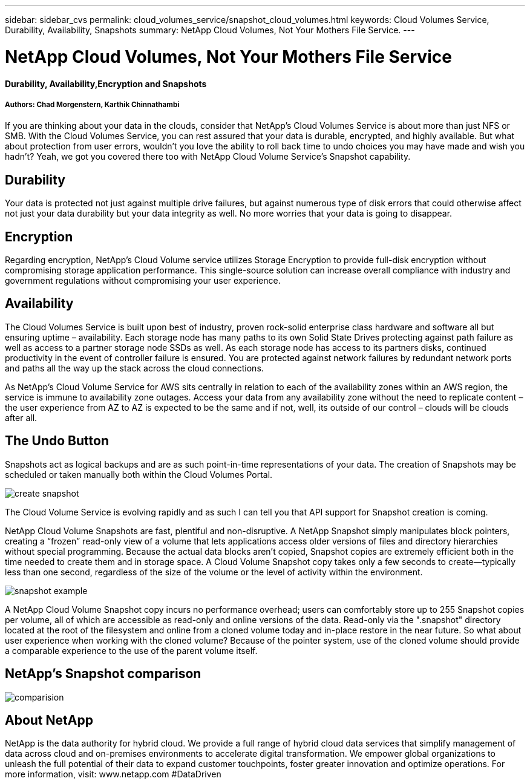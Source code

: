 ---
sidebar: sidebar_cvs
permalink: cloud_volumes_service/snapshot_cloud_volumes.html
keywords: Cloud Volumes Service, Durability, Availability, Snapshots
summary: NetApp Cloud Volumes, Not Your Mothers File Service.
---

= NetApp Cloud Volumes, Not Your Mothers File Service
:toc: macro
:hardbreaks:
:nofooter:
:icons: font
:linkattrs:
:imagesdir: ./media/

[discrete]
==== Durability, Availability,Encryption and Snapshots
[discrete]
===== Authors: Chad Morgenstern, Karthik Chinnathambi

If you are thinking about your data in the clouds, consider that NetApp's Cloud Volumes Service is about more than just NFS or SMB.  With the Cloud Volumes Service, you can rest assured that your data is durable, encrypted, and highly available.  But what about protection from user errors, wouldn't you love the ability to roll back time to undo choices you may have made and wish you hadn't?  Yeah, we got you covered there too with NetApp Cloud Volume Service's Snapshot capability.
[discrete]
== Durability
Your data is protected not just against multiple drive failures, but against numerous type of disk errors that could otherwise affect not just your data durability but your data integrity as well.  No more worries that your data is going to disappear.

[discrete]
== Encryption
Regarding encryption, NetApp's Cloud Volume service utilizes Storage Encryption to provide full-disk encryption without compromising storage application performance.  This single-source solution can increase overall compliance with industry and government regulations without compromising your user experience.

[discrete]
== Availability
The Cloud Volumes Service is built upon best of industry, proven rock-solid enterprise class hardware and software all but ensuring uptime – availability.  Each storage node has many paths to its own Solid State Drives protecting against path failure as well as access to a partner storage node SSDs as well.  As each storage node has access to its partners disks, continued productivity in the event of controller failure is ensured.  You are protected against network failures by redundant network ports and paths all the way up the stack across the cloud connections.

As NetApp's Cloud Volume Service for AWS sits centrally in relation to each of the availability zones within an AWS region, the service is immune to availability zone outages.  Access your data from any availability zone without the need to replicate content – the user experience from AZ to AZ is expected to be the same and if not, well, its outside of our control – clouds will be clouds after all.

[discrete]
== The Undo Button
Snapshots act as logical backups and are as such point-in-time representations of your data.  The creation of Snapshots may be scheduled or taken manually both within the Cloud Volumes Portal.

image::create_snapshot.png[align="center"]
The Cloud Volume Service is evolving rapidly and as such I can tell you that API support for Snapshot creation is coming.

NetApp Cloud Volume Snapshots are fast, plentiful and non-disruptive.  A NetApp Snapshot simply manipulates block pointers, creating a “frozen” read-only view of a volume that lets applications access older versions of files and directory hierarchies without special programming. Because the actual data blocks aren’t copied, Snapshot copies are extremely efficient both in the time needed to create them and in storage space. A Cloud Volume Snapshot copy takes only a few seconds to create—typically less than one second, regardless of the size of the volume or the level of activity within the environment.

image::snapshot_example.png[align="center"]

A NetApp Cloud Volume Snapshot copy incurs no performance overhead; users can comfortably store up to 255 Snapshot copies per volume, all of which are accessible as read-only and online versions of the data.  Read-only via the ".snapshot" directory located at the root of the filesystem and online from a cloned volume today and in-place restore in the near future.  So what about user experience when working with the cloned volume?  Because of the pointer system, use of the cloned volume should provide a comparable experience to the use of the parent volume itself.

[discrete]
== NetApp’s Snapshot comparison
image::comparision.png[align="center"]

[discrete]
== About NetApp
NetApp is the data authority for hybrid cloud. We provide a full range of hybrid cloud data services that simplify management of data across cloud and on-premises environments to accelerate digital transformation. We empower global organizations to unleash the full potential of their data to expand customer touchpoints, foster greater innovation and optimize operations. For more information, visit: www.netapp.com #DataDriven
